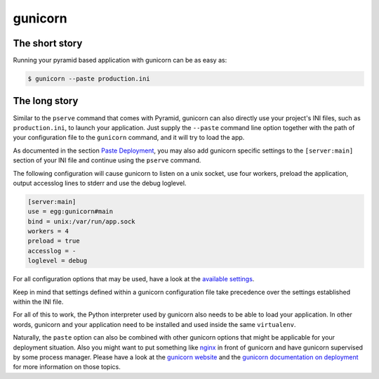 ********
gunicorn
********

The short story
===============
Running your pyramid based application with gunicorn can be as easy as:

.. code-block:: bash

    $ gunicorn --paste production.ini


The long story
==============
Similar to the ``pserve`` command that comes with Pyramid, gunicorn can also
directly use your project's INI files, such as ``production.ini``, to launch
your application. Just supply the ``--paste`` command line option together with
the path of your configuration file to the ``gunicorn`` command, and it will
try to load the app.

As documented in the section `Paste Deployment
<http://docs.gunicorn.org/en/stable/run.html#paste-deployment>`_, you
may also add gunicorn specific settings to the ``[server:main]`` section of
your INI file and continue using the ``pserve`` command.

The following configuration will cause gunicorn to listen on a unix socket, use
four workers, preload the application, output accesslog lines to stderr and use
the debug loglevel.

.. code-block:: ini

    [server:main]
    use = egg:gunicorn#main
    bind = unix:/var/run/app.sock
    workers = 4
    preload = true
    accesslog = -
    loglevel = debug

For all configuration options that may be used, have a look at the `available
settings <http://docs.gunicorn.org/en/stable/settings.html>`_.

Keep in mind that settings defined within a gunicorn configuration file
take precedence over the settings established within the INI file.

For all of this to work, the Python interpreter used by gunicorn also needs to
be able to load your application. In other words, gunicorn and your application
need to be installed and used inside the same ``virtualenv``.

Naturally, the ``paste`` option can also be combined with other gunicorn
options that might be applicable for your deployment situation. Also you might
want to put something like `nginx <https://www.nginx.com/resources/wiki/>`_ in
front of gunicorn and have gunicorn supervised by some process manager. Please
have a look at the `gunicorn website <http://gunicorn.org/>`_ and the `gunicorn
documentation on deployment <http://docs.gunicorn.org/en/latest/deploy.html>`_
for more information on those topics.
